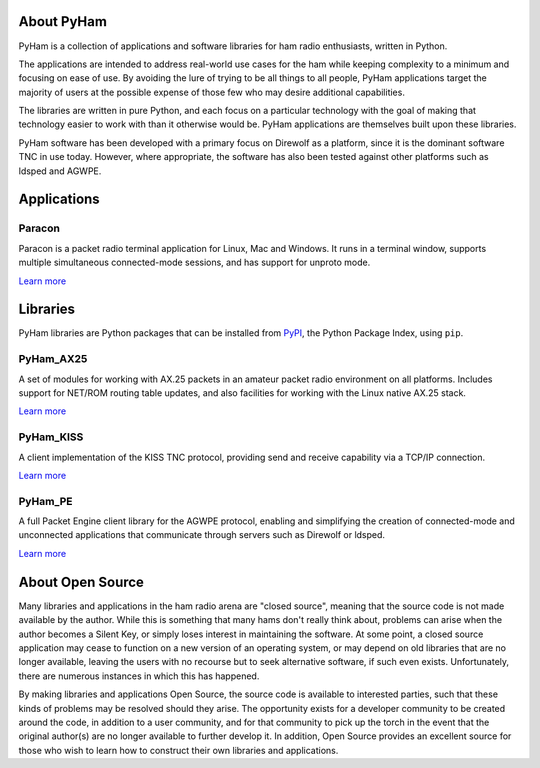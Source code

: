 About PyHam
===========

PyHam is a collection of applications and software libraries for ham radio
enthusiasts, written in Python.

The applications are intended to address real-world use cases for the ham while
keeping complexity to a minimum and focusing on ease of use. By avoiding the
lure of trying to be all things to all people, PyHam applications target the
majority of users at the possible expense of those few who may desire
additional capabilities.

The libraries are written in pure Python, and each focus on a particular
technology with the goal of making that technology easier to work with than
it otherwise would be. PyHam applications are themselves built upon these
libraries.

PyHam software has been developed with a primary focus on Direwolf as a
platform, since it is the dominant software TNC in use today. However, where
appropriate, the software has also been tested against other platforms such as
ldsped and AGWPE.

Applications
============

Paracon
-------

Paracon is a packet radio terminal application for Linux, Mac and Windows. It
runs in a terminal window, supports multiple simultaneous connected-mode
sessions, and has support for unproto mode.

`Learn more <https://paracon.readthedocs.io>`__

Libraries
=========

PyHam libraries are Python packages that can be installed from
`PyPI <https://pypi.org>`__, the Python Package Index, using ``pip``.

PyHam_AX25
----------

A set of modules for working with AX.25 packets in an amateur packet radio
environment on all platforms. Includes support for NET/ROM routing table
updates, and also facilities for working with the Linux native AX.25 stack.

`Learn more <https://pyham-ax25.readthedocs.io>`__

PyHam_KISS
----------

A client implementation of the KISS TNC protocol, providing send and receive
capability via a TCP/IP connection.

`Learn more <https://pyham-kiss.readthedocs.io>`__

PyHam_PE
--------

A full Packet Engine client library for the AGWPE protocol, enabling and
simplifying the creation of connected-mode and unconnected applications that
communicate through servers such as Direwolf or ldsped.

`Learn more <https://pyham-pe.readthedocs.io>`__

About Open Source
=================

Many libraries and applications in the ham radio arena are "closed source",
meaning that the source code is not made available by the author. While this
is something that many hams don't really think about, problems can arise when
the author becomes a Silent Key, or simply loses interest in maintaining the
software. At some point, a closed source application may cease to function on
a new version of an operating system, or may depend on old libraries that are
no longer available, leaving the users with no recourse but to seek alternative
software, if such even exists. Unfortunately, there are numerous instances in
which this has happened.

By making libraries and applications Open Source, the source code is available
to interested parties, such that these kinds of problems may be resolved should
they arise. The opportunity exists for a developer community to be created
around the code, in addition to a user community, and for that community to
pick up the torch in the event that the original author(s) are no longer
available to further develop it. In addition, Open Source provides an excellent
source for those who wish to learn how to construct their own libraries and
applications.
